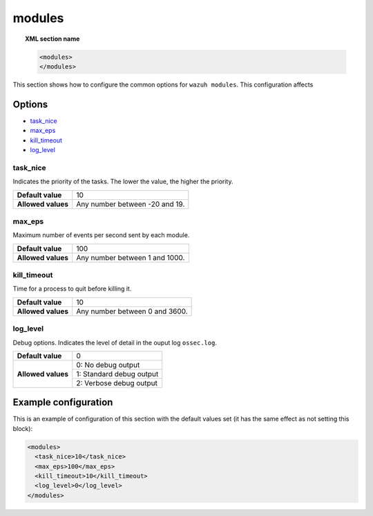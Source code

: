 .. Copyright (C) 2019 Wazuh, Inc.

.. _reference_modules:

modules
=======

.. topic:: XML section name

	.. code-block:: xml

		<modules>
		</modules>

This section shows how to configure the common options for ``wazuh modules``. This configuration affects 

Options
-------

- `task_nice`_
- `max_eps`_
- `kill_timeout`_
- `log_level`_

task_nice
^^^^^^^^^

Indicates the priority of the tasks. The lower the value, the higher the priority.

+--------------------+--------------------------------------+
| **Default value**  | 10                                   |
+--------------------+--------------------------------------+
| **Allowed values** | Any number between -20 and 19.       |
+--------------------+--------------------------------------+

.. _reference_modules_max_eps:

max_eps
^^^^^^^

Maximum number of events per second sent by each module.

+--------------------+--------------------------------------+
| **Default value**  | 100                                  |
+--------------------+--------------------------------------+
| **Allowed values** | Any number between 1 and 1000.       |
+--------------------+--------------------------------------+

kill_timeout
^^^^^^^^^^^^

Time for a process to quit before killing it.

+--------------------+--------------------------------------+
| **Default value**  | 10                                   |
+--------------------+--------------------------------------+
| **Allowed values** | Any number between 0 and 3600.       |
+--------------------+--------------------------------------+

log_level
^^^^^^^^^

Debug options. Indicates the level of detail in the ouput log ``ossec.log``.

+--------------------+------------------------------------+
| **Default value**  | 0                                  |
+--------------------+------------------------------------+
| **Allowed values** | 0: No debug output                 |
+                    +------------------------------------+
|                    | 1: Standard debug output           |
+                    +------------------------------------+
|                    | 2: Verbose debug output            |
+--------------------+------------------------------------+

Example configuration
---------------------

This is an example of configuration of this section with the default values set (it has the same effect as not setting this block):

.. code-block:: xml

  <modules>
    <task_nice>10</task_nice>
    <max_eps>100</max_eps>
    <kill_timeout>10</kill_timeout>
    <log_level>0</log_level>
  </modules>